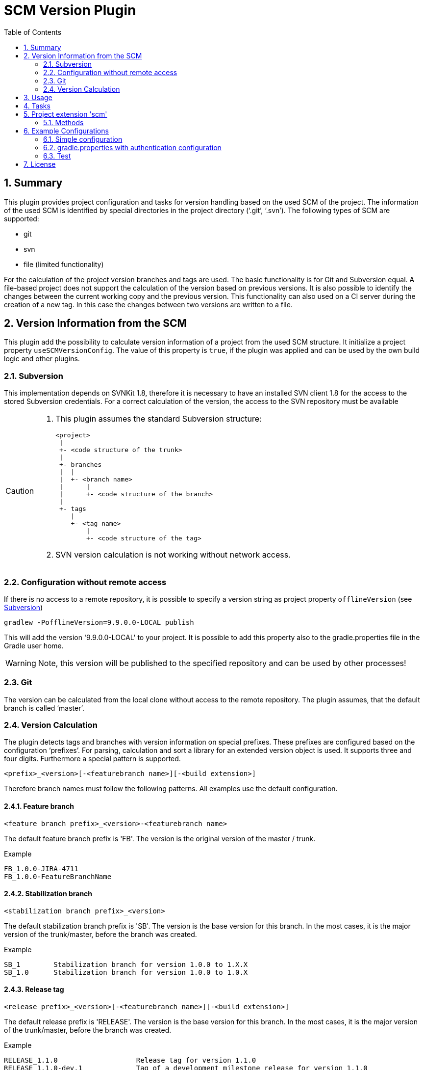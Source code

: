 = SCM Version Plugin
:latestRevision: 1.0.0
:toc:
:sectnums:

== Summary
This plugin provides project configuration and tasks for version handling based on the used SCM of the project.
The information of the used SCM is identified by special directories in the project directory ('`.git`', '`.svn`').
The following types of SCM are supported:

* git
* svn
* file (limited functionality)

For the calculation of the project version branches and tags are used. The basic functionality is for Git and Subversion equal.
A file-based project does not support the calculation of the version based on previous versions. It is also possible to
identify the changes between the current working copy and the previous version. This functionality can also used on a
CI server during the creation of a new tag. In this case the changes between two versions are written to a file.

== Version Information from the SCM
This plugin add the possibility to calculate version information of a project from the used SCM structure. It initialize a
project property `useSCMVersionConfig`. The value of this property is `true`, if the plugin was applied and can be used
by the own build logic and other plugins.

=== Subversion
This implementation depends on SVNKit 1.8, therefore it is necessary to have an installed SVN client 1.8 for
the access to the stored Subversion credentials. For a correct calculation of the version, the access to the SVN
repository must be available

[[svn_offlineaccess]]
[CAUTION]
========
. This plugin assumes the standard Subversion structure:

  <project>
   |
   +- <code structure of the trunk>
   |
   +- branches
   |  |
   |  +- <branch name>
   |      |
   |      +- <code structure of the branch>
   |
   +- tags
      |
      +- <tag name>
          |
          +- <code structure of the tag>

. SVN version calculation is not working without network access.
========

=== Configuration without remote access
If there is no access to a remote repository, it is possible to specify a version string as project property `offlineVersion` (see <<svn_offlineaccess, Subversion>>)

[source]
----
gradlew -PofflineVersion=9.9.0.0-LOCAL publish
----
This will add the version '9.9.0.0-LOCAL' to your project. It is possible to add this property also to the
gradle.properties file in the Gradle user home.

WARNING: Note, this version will be published to the specified repository and can be used by other processes!

=== Git
The version can be calculated from the local clone without access to the remote repository.
The plugin assumes, that the default branch is called '`master`'.

=== Version Calculation
The plugin detects tags and branches with version information on special prefixes. These prefixes are configured based on the configuration '`prefixes`'.
For parsing, calculation and sort a library for an extended version object is used. It supports three and four digits. Furthermore a special pattern is supported.

[source]
----
<prefix>_<version>[-<featurebranch name>][-<build extension>]
----

Therefore branch names must follow the following patterns. All examples use the default configuration.

==== Feature branch
[source]
----
<feature branch prefix>_<version>-<featurebranch name>
----
The default feature branch prefix is 'FB'. The version is the original version of the master / trunk.

.Example
----
FB_1.0.0-JIRA-4711
FB_1.0.0-FeatureBranchName
----

==== Stabilization branch
[source]
----
<stabilization branch prefix>_<version>
----
The default stabilization branch prefix is 'SB'. The version is the base version for this branch. In the most cases,
it is the major version of the trunk/master, before the branch was created.

.Example
----
SB_1        Stabilization branch for version 1.0.0 to 1.X.X
SB_1.0      Stabilization branch for version 1.0.0 to 1.0.X
----

==== Release tag
[source]
----
<release prefix>_<version>[-<featurebranch name>][-<build extension>]
----
The default release prefix is 'RELEASE'. The version is the base version for this branch. In the most cases,
it is the major version of the trunk/master, before the branch was created.

.Example
----
RELEASE_1.1.0                   Release tag for version 1.1.0
RELEASE_1.1.0-dev.1             Tag of a development milestone release for version 1.1.0
RELEASE_1.1.0-rc.1              Tag of a release candidate for version 1.1.0
RELEASE_1.0.0-JIRA-4711-dev.1   Tag of a development milestone release of a feature branch version 1.0.0-JIRA-4711
----

==== Version calculation on Git
* Default Branch (master) +
The plugin is looking for a tag on the branch. If there is no tag the default value is used and extended with SNAPSHOT.

* Branch / Feature Branch +
The plugin is looking for a tag on the branch. If there is no valid tag on the branch, the version is taken from the name of the branch.
The version will be always extended with SNAPSHOT on the CI server.

* Tags +
With out local changes the plugin tries to calculate the name from the tag name.

==== Version calculation on Subversion
* Trunk +
The plugin is looking for a tag witch matches to specified criteria. In the most cases the version is calculated from
branches and will be extended with SNAPSHOT. This behavior can be configured.

* Branch / Feature Branch +
The plugin is looking for a tag witch matches to branch name. If there is no valid tag on the branch, the version is taken
from the name of the branch.  The version will be always extended with SNAPSHOT on the CI server.

* Tags +
With out local changes the plugin tries to calculate the name from the tag name.

== Usage
To use the Gradle scm version plugin provided by Intershop, include the following in your build script of your *root* project:

[source,groovy]
[subs=+attributes]
.build.gradle
----
apply plugin: 'com.intershop.gradle.scmversion'

scm {
    prefixes {
        //default is 'SB'
        stabilizationPrefix = 'SBP'

        //default is 'FB'
        featurePrefix = 'FBP'

        //default is Release
        tagPrefix = 'RBP'
    }

    version {
        type = 'threeDigits'
        initialVersion = '1.0.0'
    }

    changelog {
        previousVersion = '1.0.0'
        changeLogFile = new File(project.buildDir, 'changelog/changelogset.asciidoc')
        filterProject = true
    }
}

version = scm.version.version

buildscript {
    dependencies {
        classpath group: 'com.intershop.gradle.scm', name: 'scmversion-gradle-plugin', version: '{latestRevision}'
    }
}
----

== Tasks
The Intershop SCM Version plugin adds the following tasks to the project:

[cols="20%,15%,65%", width="95%", options="header"]
|===
|Task name  |Type             |Description

|showVersion|ShowVersion      |This task shows the current version of the working copy.
|tag        |CreateTag        |This task creates a tag based on the current working copy. +
It makes changes to the SCM.
|branch     |CreateBranch     |This task creates a branch based on the current working copy. +
It makes changes to the SCM.
For creating a feature branch it is necessary to specify a short name for the feature in a project property `*feature*`.
|toVersion  |ToVersion        |This task moves the working copy to a target version.
This version must be specified in a project property `*targetVersion*`. It is also possible to specify the short name of a
feature in a property `*feature*`. + It changes the working copy.
|release    |PrepareRelease   |This task creates a tag, if necessary, and move the the working copy to the version. +
It changes the working copy.
|createChangelog |CreateChangeLog   | This task creates a change log with all changes between the +
latest commit of the current working copy and the tag of the previous version. It is possible to specify an other 'previous' version. +
The tag for this version must exists.
|===

All task are part the package `'com.intershop.gradle.scm.task'`

== Project extension 'scm'

This plugin adds an extension *`scm`* to the root project. This extension contains all plugin configurations.

=== Methods
[cols="20%,15%,65%", width="95%", options="header"]
|===
|Method | Values | Description
|*prefixes*(configure)             |<<prefixconfig,PrefixConfig>> | This is the extension object for the configuration of branch prefixes.
|*user*(configure)                 |<<scmuser,ScmUser>>           | This extension is used for the SCM user authentication.
_This extension can be configured over environment variables and project properties._
|*key*(configure)                  |<<scmkey,ScmKey>>             | This is also used for the SCM user authentication.
_This extension can be configured over environment variables and project properties._
|*version*(configure)              |<<scmversion,ScmVersion>>     | This extension contains settings for version calculation and read properties for the current version and previous version.
|*changelog*(configure)            |<<scmchangelog,ScmChangelog>> | This extension contains settings for change log configuration.
|===

==== [[prefixconfig]]Prefix configuration 'prefixes' (`PrefixConfig`)
[cols="20%,15%,15%,50%", width="95%", options="header"]
|===
|Property | Type | Default value | Description

|*stabilizationPrefix*    |`String` |`SB`       | Prefix for stabilization branches.
|*featurePrefix*          |`String` |`FB`       | Prefix for feature branches.
|*tagPrefix*              |`String` |`RELEASE`  | Prefix for release tags.
|*prefixSeperator*        |`String` |`_`        | Separator between prefix and version.
|===

==== Authentication
===== User object 'user' (`ScmUser`)[[scmuser]]
[cols="20%,15%,15%,50%", width="95%", options="header"]
|===
|Property | Type | Default value | Description

|*name*       |`String` |'' | Username or token
_This can be overwritten by the system or environment variable `SCM_USERNAME` or project property `scmUserName`._
|*password*   |`String` |'' | Password
_This can be overwritten by the system or environment variable `SCM_PASSWORD` or project property `scmUserPasswd`._
|===

===== SSH Key object 'key' (`ScmKey`) (only for Git)[[scmkey]]
[cols="20%,15%,15%,50%", width="95%", options="header"]
|===
|Property | Type | Default value | Description

|*file*       |`File`   |`null` | Private key for SCM authentication
_This can be overwritten by the system or environment variable `SCM_KEYFILE` or project property `scmKeyFile`._
The plugin uses per default for ssh access <user_home>/.ssh/id_rsa or <user_home>/.ssh/id_dsa without passphrase.
|*passphrase* |`String` |''   | passphrase for private key
_This can be overwritten by the system or environment variable `SCM_KEYPASSPHRASE` or project property `scmKeyPassphrase`._
|===

==== Version object 'version' (`ScmVersion`)[[scmversion]]
[cols="20%,15%,15%,15%,35%", width="95%", options="header"]
|===
|Property | Type | Default value | Values | Description

|*type*                 |`String`    |`threeDigits` | `fourDigits` +
 `threeDigits` | The number of used digits.
|*dryRun*               |`boolean`   |`false`      | `false` +
`true` |Tasks will run without changes on the working copy or SCM. +
_This can be overwritten by the system or environment variable `DRYRUN` or project property `dryRun`._
|*runOnCI*              |`boolean`   |`false` | `false` +
`true` | This configuration must be true, if the project is used on a CI server. +
_This can be overwritten by the system or environment variable `RUNONCI` or project property `runOnCI`._
|*increment*            |`String`    |`null`  | `MAJOR` +
`MINOR` +
`PATCH` +
 `HOTFIX` | If this property is set, the configured position is used for the increment of the version. +
 _This can be overwritten by the system or environment variable `INCREMENT` or project property `increment`._
|*initialVersion*       |`String`     |`'1.0.0.0'` +
 `'1.0.0'` | | The inital version if the calculation from SCM is not possible.
|*branchType*    |`String`     |`tag`  | `branch` +
`tag` | Which branch is primarily used for the version calculation.
|*patternDigits*        |`int`        |`2` | | These digits of the version number will be used for the filter of the version calculation from branches.
|*defaultMetadata* |`String`     |''  | | This is used for releases of feature branches.
|*useBuildExtension*|`boolean`   |`false`|`false` +
`true` |Build extension will be removed for SNAPSHOT extensions if this property is false
|*disableSCM*             |`boolean`   |`false`|`false` +
`true` |If this property is true, the initial version is always used and the SCM usage is disabled.
The environment variable 'SCMVERSIONEXT' or the project variable 'scmVersionExt' will be used on the CI
server for special extensions. If this value is +
'SNAPSHOT' - 'SNAPSHOT' will be added to the version +
'RELEASE' - intial version is used without any extension. +
If no value is specified a time stamp will be added. +
On the local developer machine 'LOCAL' will be added to the version.

|*version* | `String`    | *initialVersion* | *read only* | Returns the version of the working copy.
|*versionExt* | `String`    | '' | *read only* | see description for `disableSCM`. The environment variable `SCMVERSIONEXT` or the project variable `scmVersionExt` is used for the return value.
|*previousVersion* | `String`    | '' | *read only* | Returns the previous version of the working copy.
|*previousVersionTag* | `VersionTag` | null | *read only* | Returns an object with the previous version and the associated release tag.
|===

==== Changelog object 'changeLog' (`ScmChangeLog`)[[scmchangelog]]

===== Properties
[cols="20%,15%,15%,50%", width="95%", options="header"]
|===
|Property | Type | Default value | Description

|*previousVersion*        |`String`|*version.previousVersion* | Any version with tag for change log calculation. +
It is possible to override the value with an +
enviroment variable `PREV_VERSION`
|*changelogFile*        |`File`  |`<buildDir>/changelog/ +
changelog.asciidoc`| The change log will be written in this file.
|*filterProject*        |`boolean`| false | filter changed files for projects (first folder in changed files must be identical to last folder of project svn url)
|===

== Example Configurations
=== Simple configuration
[source,groovy,subs="attributes"]
----
apply plugin: 'com.intershop.gradle.scmversion'

scm {
    version {
        type = 'threeDigits'
        initialVersion = '1.0.0'
    }
}

version = scm.version.version

buildscript {
    dependencies {
        classpath group: 'com.intershop.gradle.scm', name: 'scmversion-gradle-plugin', version: '{latestRevision}'
    }
}
----

=== gradle.properties with authentication configuration
This configuration works for Subversion and Git (http(s)://...). It is necessary to specify username and
password for this kind of repositories.
[source,properties]
----
scmUserName = username
scmUserPasswd = password
----

This configuration works for GitLab / GitHub (ssh://...) with a private key and if necessary with a passphrase.
There is no default value for the key.
[source,properties]
----
# without passphrase
scmKeyFile = /user/home/.ssh/id_rsa
----
[source,properties]
----
# with passphrase
scmKeyFile = /user/home/.ssh/id_rsa
scmKeyPassphrase = passphrase
----

To use ssh keys you have to switch your repository from https to ssh with the following command:

[source,shell]
----
git remote set-url origin git@gitlab.coporate.com:yourname/yourrepo.git
----

=== Test
The integration tests using test repositories. Therefore it is necessary to specify project properties for the test execution.

.Table Subversion test configuration
|===
|Test Property |Description | Value

|*svnurl*    | Root URL of the test project        | Must be specified with environment variable *`SVNURL`*
|*svnuser*   | User name of Subversion test user   | Must be specified with environment variable *`SVNUSER`*
|*svnpasswd* | Password for Subversion test user   | Must be specified with environment variable *`SVNPASSWD`*
|===

.Table Git test configuration
|===
|Test Property |Description | Value

|*giturl*    | URL of the test project      | Must be specified with environment variable *`GITURL`*
|*gituser*   | User name of Git test user   | Must be specified with environment variable *`GITUSER`*
|*gitpasswd* | Password for Git test user   | Must be specified with environment variable *`GITPASSWD`*
|===

== License

Copyright 2014-2016 Intershop Communications.

Licensed under the Apache License, Version 2.0 (the "License"); you may not use this file except in compliance with the License. You may obtain a copy of the License at

http://www.apache.org/licenses/LICENSE-2.0

Unless required by applicable law or agreed to in writing, software distributed under the License is distributed on an "AS IS" BASIS, WITHOUT WARRANTIES OR CONDITIONS OF ANY KIND, either express or implied. See the License for the specific language governing permissions and limitations under the License.



